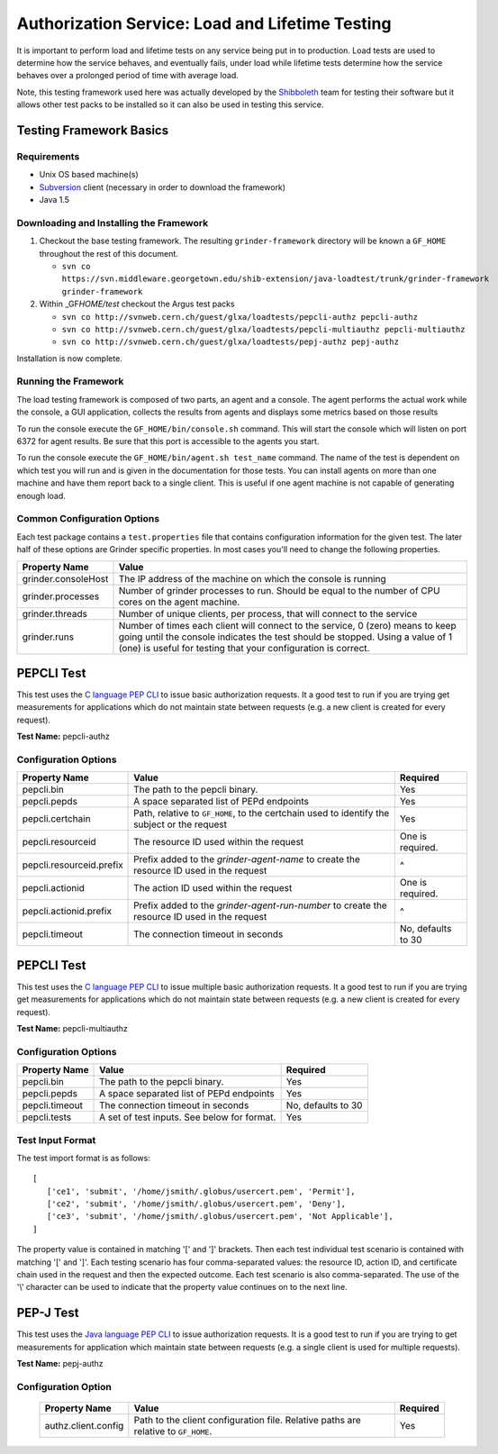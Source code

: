 .. _argus-load-lifetime-testing:

Authorization Service: Load and Lifetime Testing
================================================

It is important to perform load and lifetime tests on any service being
put in to production. Load tests are used to determine how the service
behaves, and eventually fails, under load while lifetime tests determine
how the service behaves over a prolonged period of time with average
load.

Note, this testing framework used here was actually developed by the
`Shibboleth <http://shibboleth.internet2.edu>`__ team for testing their
software but it allows other test packs to be installed so it can also
be used in testing this service.

Testing Framework Basics
------------------------

Requirements
~~~~~~~~~~~~

-  Unix OS based machine(s)
-  `Subversion <http://subversion.tigris.org/>`__ client (necessary in
   order to download the framework)
-  Java 1.5

Downloading and Installing the Framework
~~~~~~~~~~~~~~~~~~~~~~~~~~~~~~~~~~~~~~~~

#. Checkout the base testing framework. The resulting
   ``grinder-framework`` directory will be known a ``GF_HOME``
   throughout the rest of this document.

   -
      ``svn co https://svn.middleware.georgetown.edu/shib-extension/java-loadtest/trunk/grinder-framework grinder-framework``

#. Within \_GF\ *HOME/test* checkout the Argus test packs

   -  ``svn co http://svnweb.cern.ch/guest/glxa/loadtests/pepcli-authz pepcli-authz``
   -  ``svn co http://svnweb.cern.ch/guest/glxa/loadtests/pepcli-multiauthz pepcli-multiauthz``
   -  ``svn co http://svnweb.cern.ch/guest/glxa/loadtests/pepj-authz pepj-authz``

Installation is now complete.

Running the Framework
~~~~~~~~~~~~~~~~~~~~~

The load testing framework is composed of two parts, an agent and a
console. The agent performs the actual work while the console, a GUI
application, collects the results from agents and displays some metrics
based on those results

To run the console execute the ``GF_HOME/bin/console.sh`` command. This
will start the console which will listen on port 6372 for agent results.
Be sure that this port is accessible to the agents you start.

To run the console execute the ``GF_HOME/bin/agent.sh test_name``
command. The name of the test is dependent on which test you will run
and is given in the documentation for those tests. You can install
agents on more than one machine and have them report back to a single
client. This is useful if one agent machine is not capable of generating
enough load.

Common Configuration Options
~~~~~~~~~~~~~~~~~~~~~~~~~~~~

Each test package contains a ``test.properties`` file that contains
configuration information for the given test. The later half of these
options are Grinder specific properties. In most cases you'll need to
change the following properties.

+---------------------+----------------------------------------------------------------------------------------------------------------------------------------------------------------------------------------------------------------------------------+
| Property Name       | Value                                                                                                                                                                                                                            |
+=====================+==================================================================================================================================================================================================================================+
| grinder.consoleHost | The IP address of the machine on which the console is running                                                                                                                                                                    |
+---------------------+----------------------------------------------------------------------------------------------------------------------------------------------------------------------------------------------------------------------------------+
| grinder.processes   | Number of grinder processes to run. Should be equal to the number of CPU cores on the agent machine.                                                                                                                             |
+---------------------+----------------------------------------------------------------------------------------------------------------------------------------------------------------------------------------------------------------------------------+
| grinder.threads     | Number of unique clients, per process, that will connect to the service                                                                                                                                                          |
+---------------------+----------------------------------------------------------------------------------------------------------------------------------------------------------------------------------------------------------------------------------+
| grinder.runs        | Number of times each client will connect to the service, 0 (zero) means to keep going until the console indicates the test should be stopped. Using a value of 1 (one) is useful for testing that your configuration is correct. |
+---------------------+----------------------------------------------------------------------------------------------------------------------------------------------------------------------------------------------------------------------------------+

PEPCLI Test
-----------

This test uses the `C language PEP
CLI <AuthZPEP#PEP_C_Policy_Enforcement_Point_C>`__ to issue basic
authorization requests. It a good test to run if you are trying get
measurements for applications which do not maintain state between
requests (e.g. a new client is created for every request).

**Test Name:** pepcli-authz

Configuration Options
~~~~~~~~~~~~~~~~~~~~~

+--------------------------+----------------------------------------------------------------------------------------------+--------------------+
| Property Name            | Value                                                                                        | Required           |
+==========================+==============================================================================================+====================+
| pepcli.bin               | The path to the pepcli binary.                                                               | Yes                |
+--------------------------+----------------------------------------------------------------------------------------------+--------------------+
| pepcli.pepds             | A space separated list of PEPd endpoints                                                     | Yes                |
+--------------------------+----------------------------------------------------------------------------------------------+--------------------+
| pepcli.certchain         | Path, relative to ``GF_HOME``, to the certchain used to identify the subject or the request  | Yes                |
+--------------------------+----------------------------------------------------------------------------------------------+--------------------+
| pepcli.resourceid        | The resource ID used within the request                                                      | One is required.   |
+--------------------------+----------------------------------------------------------------------------------------------+--------------------+
| pepcli.resourceid.prefix | Prefix added to the *grinder-agent-name* to create the resource ID used in the request       | ^                  |
+--------------------------+----------------------------------------------------------------------------------------------+--------------------+
| pepcli.actionid          | The action ID used within the request                                                        | One is required.   |
+--------------------------+----------------------------------------------------------------------------------------------+--------------------+
| pepcli.actionid.prefix   | Prefix added to the *grinder-agent-run-number* to create the resource ID used in the request | ^                  |
+--------------------------+----------------------------------------------------------------------------------------------+--------------------+
| pepcli.timeout           | The connection timeout in seconds                                                            | No, defaults to 30 |
+--------------------------+----------------------------------------------------------------------------------------------+--------------------+

PEPCLI Test
-----------

This test uses the `C language PEP
CLI <AuthZPEP#PEP_C_Policy_Enforcement_Point_C>`__ to issue multiple
basic authorization requests. It a good test to run if you are trying
get measurements for applications which do not maintain state between
requests (e.g. a new client is created for every request).

**Test Name:** pepcli-multiauthz

Configuration Options
~~~~~~~~~~~~~~~~~~~~~

+----------------+---------------------------------------------+--------------------+
| Property Name  | Value                                       | Required           |
+================+=============================================+====================+
| pepcli.bin     | The path to the pepcli binary.              | Yes                |
+----------------+---------------------------------------------+--------------------+
| pepcli.pepds   | A space separated list of PEPd endpoints    | Yes                |
+----------------+---------------------------------------------+--------------------+
| pepcli.timeout | The connection timeout in seconds           | No, defaults to 30 |
+----------------+---------------------------------------------+--------------------+
| pepcli.tests   | A set of test inputs. See below for format. | Yes                |
+----------------+---------------------------------------------+--------------------+

Test Input Format
~~~~~~~~~~~~~~~~~

The test import format is as follows:

::

    [
       ['ce1', 'submit', '/home/jsmith/.globus/usercert.pem', 'Permit'],
       ['ce2', 'submit', '/home/jsmith/.globus/usercert.pem', 'Deny'],
       ['ce3', 'submit', '/home/jsmith/.globus/usercert.pem', 'Not Applicable'],
    ]

The property value is contained in matching '[' and ']' brackets. Then
each test individual test scenario is contained with matching '[' and
']'. Each testing scenario has four comma-separated values: the resource
ID, action ID, and certificate chain used in the request and then the
expected outcome. Each test scenario is also comma-separated. The use of
the '\\' character can be used to indicate that the property value
continues on to the next line.

PEP-J Test
----------

This test uses the `Java language PEP
CLI <AuthZPEP#PEP_J_Policy_Enforcement_Point_C>`__ to issue
authorization requests. It is a good test to run if you are trying to
get measurements for application which maintain state between requests
(e.g. a single client is used for multiple requests).

**Test Name:** pepj-authz

Configuration Option
~~~~~~~~~~~~~~~~~~~~


   ===================   ==================================================================================   ========
   Property Name          Value                                                                               Required
   ===================   ==================================================================================   ========
   authz.client.config   Path to the client configuration file. Relative paths are relative to ``GF_HOME``.   Yes
   ===================   ==================================================================================   ========
